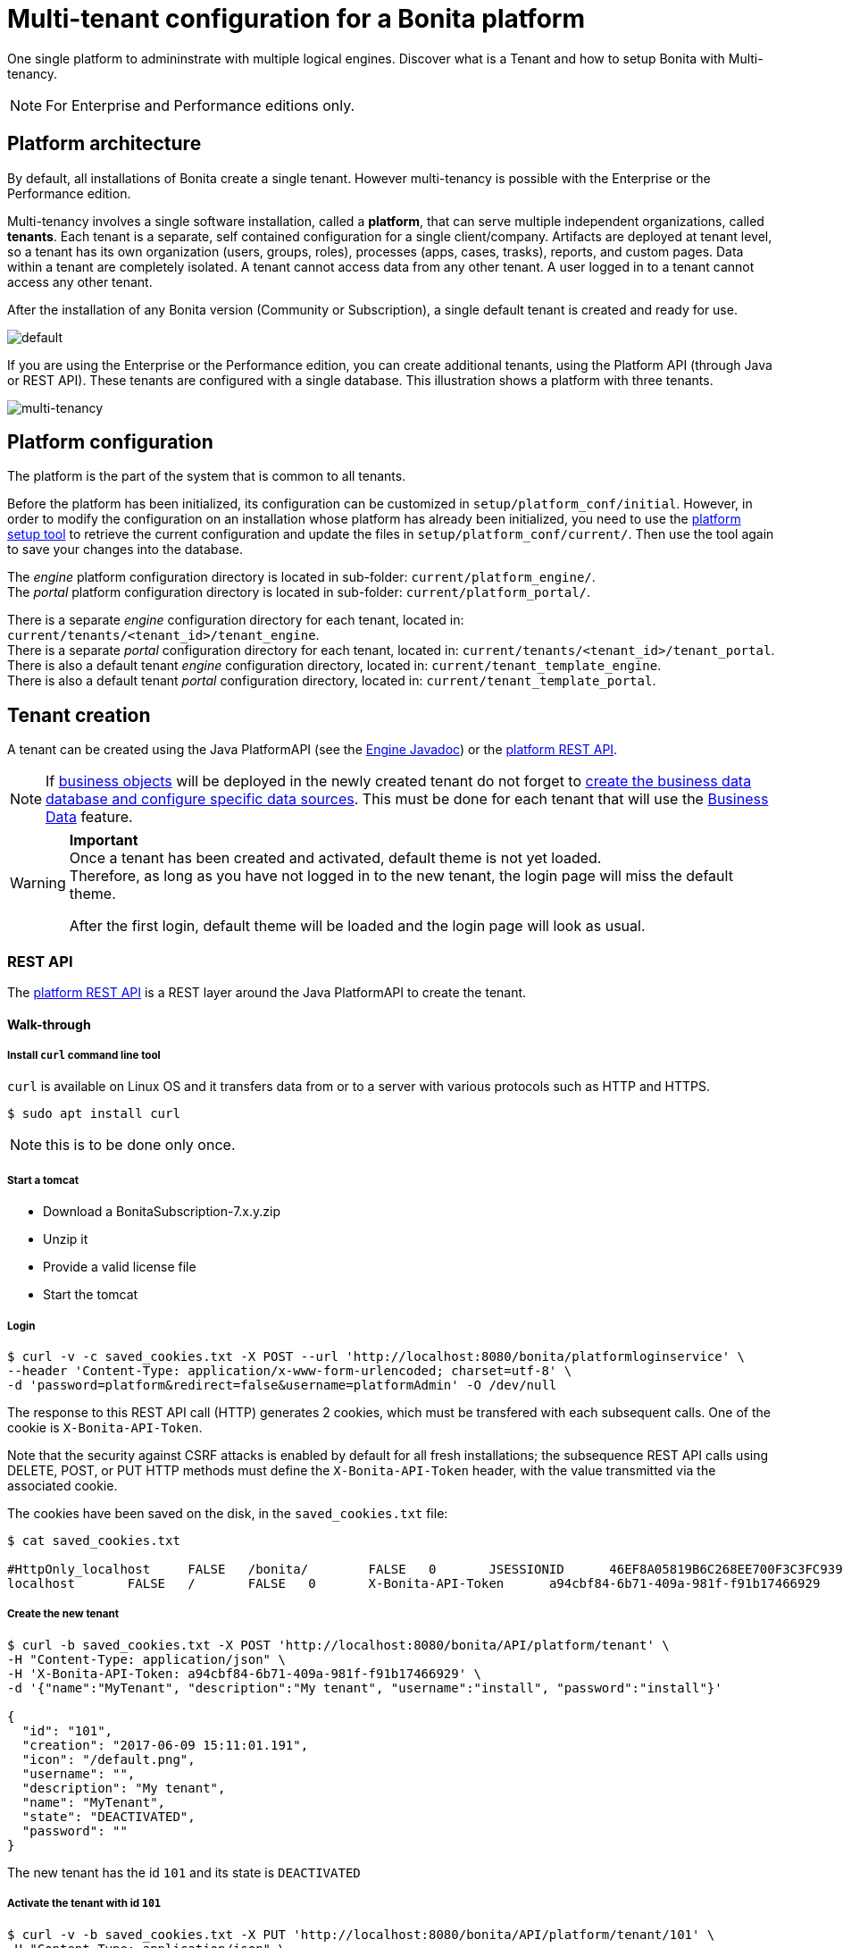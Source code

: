 = Multi-tenant configuration for a Bonita platform
:description: One single platform to admininstrate with multiple logical engines. Discover what is a Tenant and how to setup Bonita with Multi-tenancy.

One single platform to admininstrate with multiple logical engines. Discover what is a Tenant and how to setup Bonita with Multi-tenancy.

[NOTE]
====

For Enterprise and Performance editions only.
====

== Platform architecture

By default, all installations of Bonita create a single tenant. However multi-tenancy is possible with the Enterprise or the Performance edition.

Multi-tenancy involves a single software installation, called a *platform*, that can serve multiple independent organizations, called *tenants*.
Each tenant is a separate, self contained configuration for a single client/company.
Artifacts are deployed at tenant level, so a tenant has its own organization (users, groups, roles), processes (apps, cases, trasks), reports, and custom pages.
Data within a tenant are completely isolated. A tenant cannot access data from any other tenant. A user logged in to a tenant cannot access any other tenant.

After the installation of any Bonita version (Community or Subscription), a single default tenant is created and ready for use.

image::images/images-6_0/default_tenant_setup.png[default]

If you are using the Enterprise or the Performance edition, you can create additional tenants, using the Platform API (through Java or REST API).
These tenants are configured with a single database. This illustration shows a platform with three tenants.

image::images/images-6_0/v6tenant.png[multi-tenancy]

== Platform configuration

The platform is the part of the system that is common to all tenants.

Before the platform has been initialized, its configuration can be customized in `setup/platform_conf/initial`. However, in order to modify the configuration on an
installation whose platform has already been initialized, you need to use the xref:BonitaBPM_platform_setup.adoc[platform setup tool] to retrieve the current
configuration and update the files in `setup/platform_conf/current/`. Then use the tool again to save your changes into the database.

The _engine_ platform configuration directory is located in sub-folder: `current/platform_engine/`. +
The _portal_ platform configuration directory is located in sub-folder: `current/platform_portal/`.

There is a separate _engine_ configuration directory for each tenant, located in: `current/tenants/<tenant_id>/tenant_engine`. +
There is a separate _portal_ configuration directory for each tenant, located in: `current/tenants/<tenant_id>/tenant_portal`. +
There is also a default tenant _engine_ configuration directory, located in: `current/tenant_template_engine`. +
There is also a default tenant _portal_ configuration directory, located in: `current/tenant_template_portal`.

== Tenant creation

A tenant can be created using the Java PlatformAPI (see the http://documentation.bonitasoft.com/javadoc/api/${varVersion}/com/bonitasoft/engine/api/PlatformAPI.html[Engine Javadoc]) or the xref:platform-api.adoc[platform REST API].

NOTE: If xref:define-and-deploy-the-bdm.adoc[business objects] will be deployed in the newly created tenant do not forget to xref:database-configuration.adoc[create the business data database and configure specific data sources].
This must be done for each tenant that will use the xref:define-and-deploy-the-bdm.adoc[Business Data] feature.

[WARNING]
====

*Important* +
Once a tenant has been created and activated, default theme is not yet loaded. +
Therefore, as long as you have not logged in to the new tenant, the login page will miss the default theme.

After the first login, default theme will be loaded and the login page will look as usual.
====

=== REST API

The xref:platform-api.adoc[platform REST API] is a REST layer around the Java PlatformAPI to create the tenant.

==== Walk-through

===== Install `curl` command line tool

`curl` is available on Linux OS and it transfers data from or to a server with various protocols such as HTTP and HTTPS.

[source,bash]
----
$ sudo apt install curl
----

NOTE: this is to be done only once.

===== Start a tomcat

* Download a BonitaSubscription-7.x.y.zip
* Unzip it
* Provide a valid license file
* Start the tomcat

===== Login

[source,bash]
----
$ curl -v -c saved_cookies.txt -X POST --url 'http://localhost:8080/bonita/platformloginservice' \
--header 'Content-Type: application/x-www-form-urlencoded; charset=utf-8' \
-d 'password=platform&redirect=false&username=platformAdmin' -O /dev/null
----

The response to this REST API call (HTTP) generates 2 cookies, which must be transfered with each subsequent calls.
One of the cookie is `X-Bonita-API-Token`.

Note that the security against CSRF attacks is enabled by default for all fresh installations; the subsequence REST API calls using DELETE, POST, or PUT HTTP methods must define the `X-Bonita-API-Token` header, with the value transmitted via the associated cookie.

The cookies have been saved on the disk, in the `saved_cookies.txt` file:

[source,bash]
----
$ cat saved_cookies.txt

#HttpOnly_localhost	FALSE	/bonita/	FALSE	0	JSESSIONID	46EF8A05819B6C268EE700F3C3FC939A
localhost	FALSE	/	FALSE	0	X-Bonita-API-Token	a94cbf84-6b71-409a-981f-f91b17466929
----

===== Create the new tenant

[source,bash]
----
$ curl -b saved_cookies.txt -X POST 'http://localhost:8080/bonita/API/platform/tenant' \
-H "Content-Type: application/json" \
-H 'X-Bonita-API-Token: a94cbf84-6b71-409a-981f-f91b17466929' \
-d '{"name":"MyTenant", "description":"My tenant", "username":"install", "password":"install"}'

{
  "id": "101",
  "creation": "2017-06-09 15:11:01.191",
  "icon": "/default.png",
  "username": "",
  "description": "My tenant",
  "name": "MyTenant",
  "state": "DEACTIVATED",
  "password": ""
}
----

The new tenant has the id `101` and its state is `DEACTIVATED`

===== Activate the tenant with id `101`

[source,bash]
----
$ curl -v -b saved_cookies.txt -X PUT 'http://localhost:8080/bonita/API/platform/tenant/101' \
-H "Content-Type: application/json" \
-H 'X-Bonita-API-Token: a94cbf84-6b71-409a-981f-f91b17466929' \
-d '{"state":"ACTIVATED"}'

* Connected to localhost (127.0.0.1) port 8080 (#0)

< HTTP/1.1 200 OK

$ curl -b saved_cookies.txt -X GET 'http://localhost:8080/bonita/API/platform/tenant/101'

{
  "password": "",
  "name": "MyTenant",
  "icon": "/default.png",
  "description": "My tenant",
  "id": "101",
  "state": "ACTIVATED",
  "creation": "2017-06-09 15:11:01.191",
  "username": ""
}
----

===== Logout

[source,bash]
----
$ curl -v -b saved_cookies.txt -X GET --url 'http://localhost:8080/bonita/platformlogoutservice?redirect=false'
----

=== Java PlatformAPI

This solution can be used when the portal is not needed.

The Java PlatformAPI creates the tenant by updating the database and creating configuration based on the tenant template files (in database too).
The following example code uses the Engine Java APIs to create a tenant called "myNewTenantName":

[source,java]
----
    // Get platform login API using the PlatformAPIAccessor:
    PlatformLoginAPI platformLoginAPI = PlatformAPIAccessor.getPlatformLoginAPI();
    // Log in to the platform:
    PlatformSession platformSession = platformLoginAPI.login("platformAdmin", "platform");

    // Get the platform API:
    PlatformAPI platformAPI = PlatformAPIAccessor.getPlatformAPI(platformSession);

    // Create a new tenant:
    TenantCreator tenantCreator = new TenantCreator("myNewTenantName");
    tenantCreator.setUsername("install");
    tenantCreator.setPassword("install");
    long tenantId = platformAPI.createTenant(tenantCreator);
    platformAPI.activateTenant(tenantId);

    // Log out of the platform:
    platformLoginAPI.logout(platformSession);
----

== Tenant access

A tenant is identified by an id, which is used to log in and to retrieve the tenant. A tenant also has a name. You can use the tenant name to retrieve the tenant id.

To use the newly created tenant:

[source,java]
----
    // use tenant-level api client:
    APIClient apiClient = new APIClient();

    // login on the new tenant with the only existing 'technical' user, ...
    apiClient.login(TENANT_ID, "install", "install");               // here, replace TENANT_ID by the ID of the tenant you just created above

    // ... in order to create other users:
    user = apiClient.getIdentityAPI().createUser("john", "bpm", "John", "Doe");
    apiClient.logout();

    // now login with the new user:
    apiClient.login(TENANT_ID, "john", "bpm");

    // retrieve an API to interact with the engine:
    ProcessAPI processApi = apiClient.getProcessAPI();
    // and use the processApi on the new tenant...
    [...]

    // Don't forget to logout finally:
    apiClient.logout();
----

=== Bonita Portal

In order to access Bonita Portal desktop and mobile application, add the parameter `tenant=TENANT_ID` (where TENANT_ID is the tenant identifier) in the URL before you login.

Example for Bonita Portal desktop version and tenant 2: +
`+http://localhost:8080/bonita/login.jsp?tenant=2+`

Example for Bonita Portal mobile version and tenant 2: +
`+http://localhost:8080/bonita/mobile/?tenant=2+`

=== Bonita APIs

Use the http://documentation.bonitasoft.com/javadoc/api/${varVersion}/index.html[PlatformAPI] to perform operations on tenants.

Example: retrieving a tenant from its name and log into it

[source,java]
----
    // Get platform login API using the PlatformAPIAccessor
    PlatformLoginAPI platformLoginAPI = PlatformAPIAccessor.getPlatformLoginAPI();
    // Log in to the platform
    PlatformSession platformSession = platformLoginAPI.login("platformAdmin", "platform");

    // Get the plaform API
    PlatformAPI platformAPI = PlatformAPIAccessor.getPlatformAPI(platformSession);
    // Retrieve your tenant by name
    Tenant tenant = platformAPI.getTenantByName("myTenant");

    // Log out of the platform
    platformLoginAPI.logout(platformSession);


    // Log in to the tenant using the APIClient
    APIClient apiClient = new APIClient();
    apiClient.login(tenant.getId(), "install", "install");

    // Perform some operations on the tenant...

    // Log out of the tenant
    apiClient.logout();
----

== Pause and resume a tenant

To perform certain maintenance operations (notably when updating the business data model), you must pause the BPM service of a tenant. The
TenantAdministrationAPI contains the following methods related to pausing a tenant:

* `TenantAdministrationAPI.isPaused()` returns true if the Tenant BPM service is paused.
* `TenantAdministrationAPI.pause()` pauses the tenant BPM service.
* `TenantAdministrationAPI.resume(`) resume the tenant BPM service.

For example, to resume the service in a tenant:

[source,java]
----
    TenantAdministrationAPI tenantAdministrationAPI = TenantAPIAccessor.getTenantAdministrationAPI(apiSession);
    if (tenantAdministrationAPI.isPaused()) {
        tenantAdministrationAPI.resume();
    }
----

While service is paused in a tenant, only the following methods are valid:

* IdentityAPI method calls
* ProfileAPI method calls
* themeAPI method calls
* TenantAdministrationAPI method calls

If you attempt an operation that is not permitted while a tenant is paused, a `TenantStatusException` is thrown.

You can also pause and resume a tenant using the
xref:platform-api.adoc[REST API] or xref:pause-and-resume-bpm-services.adoc[Bonita Portal].
